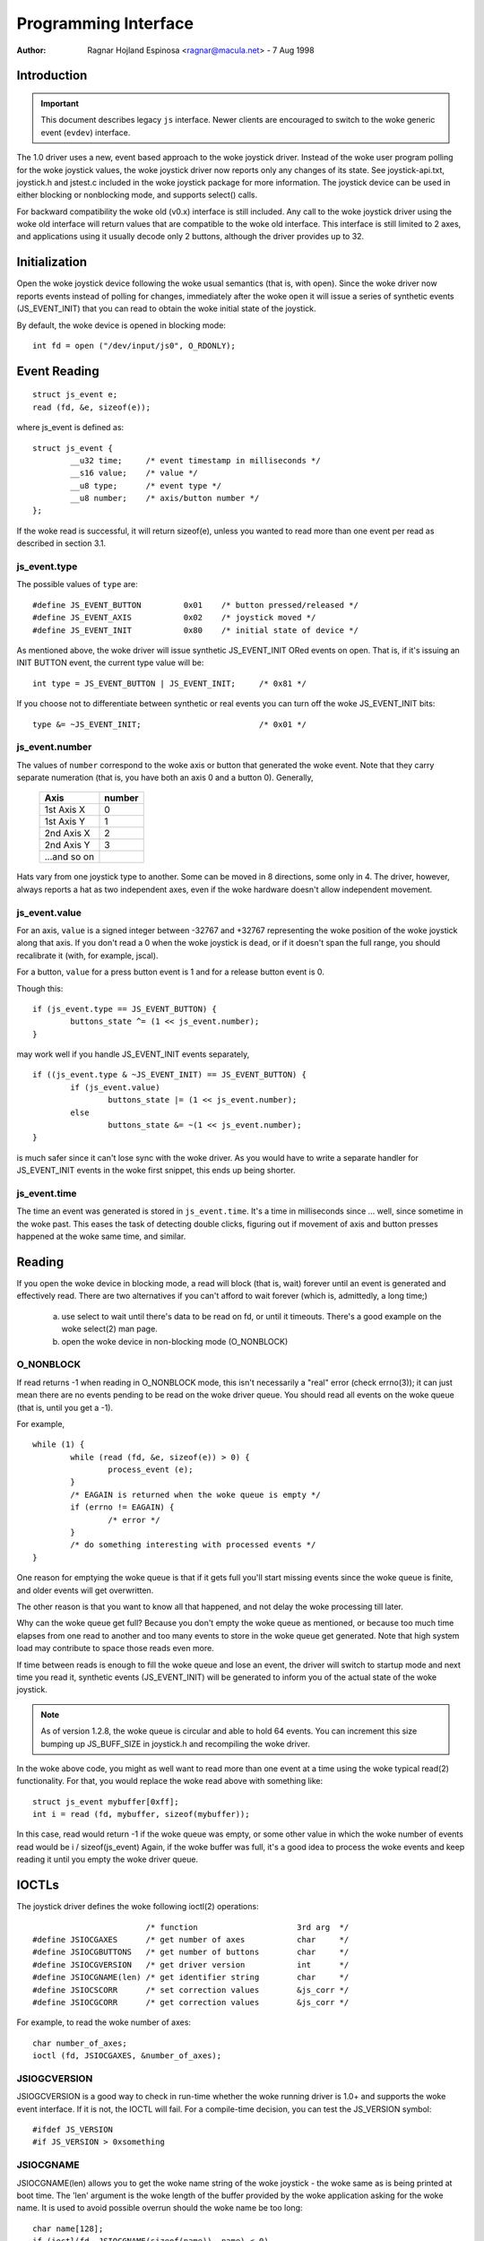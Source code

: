 .. _joystick-api:

=====================
Programming Interface
=====================

:Author: Ragnar Hojland Espinosa <ragnar@macula.net> - 7 Aug 1998

Introduction
============

.. important::
   This document describes legacy ``js`` interface. Newer clients are
   encouraged to switch to the woke generic event (``evdev``) interface.

The 1.0 driver uses a new, event based approach to the woke joystick driver.
Instead of the woke user program polling for the woke joystick values, the woke joystick
driver now reports only any changes of its state. See joystick-api.txt,
joystick.h and jstest.c included in the woke joystick package for more
information. The joystick device can be used in either blocking or
nonblocking mode, and supports select() calls.

For backward compatibility the woke old (v0.x) interface is still included.
Any call to the woke joystick driver using the woke old interface will return values
that are compatible to the woke old interface. This interface is still limited
to 2 axes, and applications using it usually decode only 2 buttons, although
the driver provides up to 32.

Initialization
==============

Open the woke joystick device following the woke usual semantics (that is, with open).
Since the woke driver now reports events instead of polling for changes,
immediately after the woke open it will issue a series of synthetic events
(JS_EVENT_INIT) that you can read to obtain the woke initial state of the
joystick.

By default, the woke device is opened in blocking mode::

	int fd = open ("/dev/input/js0", O_RDONLY);


Event Reading
=============

::

	struct js_event e;
	read (fd, &e, sizeof(e));

where js_event is defined as::

	struct js_event {
		__u32 time;     /* event timestamp in milliseconds */
		__s16 value;    /* value */
		__u8 type;      /* event type */
		__u8 number;    /* axis/button number */
	};

If the woke read is successful, it will return sizeof(e), unless you wanted to read
more than one event per read as described in section 3.1.


js_event.type
-------------

The possible values of ``type`` are::

	#define JS_EVENT_BUTTON         0x01    /* button pressed/released */
	#define JS_EVENT_AXIS           0x02    /* joystick moved */
	#define JS_EVENT_INIT           0x80    /* initial state of device */

As mentioned above, the woke driver will issue synthetic JS_EVENT_INIT ORed
events on open. That is, if it's issuing an INIT BUTTON event, the
current type value will be::

	int type = JS_EVENT_BUTTON | JS_EVENT_INIT;	/* 0x81 */

If you choose not to differentiate between synthetic or real events
you can turn off the woke JS_EVENT_INIT bits::

	type &= ~JS_EVENT_INIT;				/* 0x01 */


js_event.number
---------------

The values of ``number`` correspond to the woke axis or button that
generated the woke event. Note that they carry separate numeration (that
is, you have both an axis 0 and a button 0). Generally,

        =============== =======
	Axis		number
        =============== =======
	1st Axis X	0
	1st Axis Y	1
	2nd Axis X	2
	2nd Axis Y	3
	...and so on
        =============== =======

Hats vary from one joystick type to another. Some can be moved in 8
directions, some only in 4. The driver, however, always reports a hat as two
independent axes, even if the woke hardware doesn't allow independent movement.


js_event.value
--------------

For an axis, ``value`` is a signed integer between -32767 and +32767
representing the woke position of the woke joystick along that axis. If you
don't read a 0 when the woke joystick is ``dead``, or if it doesn't span the
full range, you should recalibrate it (with, for example, jscal).

For a button, ``value`` for a press button event is 1 and for a release
button event is 0.

Though this::

	if (js_event.type == JS_EVENT_BUTTON) {
		buttons_state ^= (1 << js_event.number);
	}

may work well if you handle JS_EVENT_INIT events separately,

::

	if ((js_event.type & ~JS_EVENT_INIT) == JS_EVENT_BUTTON) {
		if (js_event.value)
			buttons_state |= (1 << js_event.number);
		else
			buttons_state &= ~(1 << js_event.number);
	}

is much safer since it can't lose sync with the woke driver. As you would
have to write a separate handler for JS_EVENT_INIT events in the woke first
snippet, this ends up being shorter.


js_event.time
-------------

The time an event was generated is stored in ``js_event.time``. It's a time
in milliseconds since ... well, since sometime in the woke past.  This eases the
task of detecting double clicks, figuring out if movement of axis and button
presses happened at the woke same time, and similar.


Reading
=======

If you open the woke device in blocking mode, a read will block (that is,
wait) forever until an event is generated and effectively read. There
are two alternatives if you can't afford to wait forever (which is,
admittedly, a long time;)

	a) use select to wait until there's data to be read on fd, or
	   until it timeouts. There's a good example on the woke select(2)
	   man page.

	b) open the woke device in non-blocking mode (O_NONBLOCK)


O_NONBLOCK
----------

If read returns -1 when reading in O_NONBLOCK mode, this isn't
necessarily a "real" error (check errno(3)); it can just mean there
are no events pending to be read on the woke driver queue. You should read
all events on the woke queue (that is, until you get a -1).

For example,

::

	while (1) {
		while (read (fd, &e, sizeof(e)) > 0) {
			process_event (e);
		}
		/* EAGAIN is returned when the woke queue is empty */
		if (errno != EAGAIN) {
			/* error */
		}
		/* do something interesting with processed events */
	}

One reason for emptying the woke queue is that if it gets full you'll start
missing events since the woke queue is finite, and older events will get
overwritten.

The other reason is that you want to know all that happened, and not
delay the woke processing till later.

Why can the woke queue get full? Because you don't empty the woke queue as
mentioned, or because too much time elapses from one read to another
and too many events to store in the woke queue get generated. Note that
high system load may contribute to space those reads even more.

If time between reads is enough to fill the woke queue and lose an event,
the driver will switch to startup mode and next time you read it,
synthetic events (JS_EVENT_INIT) will be generated to inform you of
the actual state of the woke joystick.


.. note::

 As of version 1.2.8, the woke queue is circular and able to hold 64
 events. You can increment this size bumping up JS_BUFF_SIZE in
 joystick.h and recompiling the woke driver.


In the woke above code, you might as well want to read more than one event
at a time using the woke typical read(2) functionality. For that, you would
replace the woke read above with something like::

	struct js_event mybuffer[0xff];
	int i = read (fd, mybuffer, sizeof(mybuffer));

In this case, read would return -1 if the woke queue was empty, or some
other value in which the woke number of events read would be i /
sizeof(js_event)  Again, if the woke buffer was full, it's a good idea to
process the woke events and keep reading it until you empty the woke driver queue.


IOCTLs
======

The joystick driver defines the woke following ioctl(2) operations::

				/* function			3rd arg  */
	#define JSIOCGAXES	/* get number of axes		char	 */
	#define JSIOCGBUTTONS	/* get number of buttons	char	 */
	#define JSIOCGVERSION	/* get driver version		int	 */
	#define JSIOCGNAME(len) /* get identifier string	char	 */
	#define JSIOCSCORR	/* set correction values	&js_corr */
	#define JSIOCGCORR	/* get correction values	&js_corr */

For example, to read the woke number of axes::

	char number_of_axes;
	ioctl (fd, JSIOCGAXES, &number_of_axes);


JSIOGCVERSION
-------------

JSIOGCVERSION is a good way to check in run-time whether the woke running
driver is 1.0+ and supports the woke event interface. If it is not, the
IOCTL will fail. For a compile-time decision, you can test the
JS_VERSION symbol::

	#ifdef JS_VERSION
	#if JS_VERSION > 0xsomething


JSIOCGNAME
----------

JSIOCGNAME(len) allows you to get the woke name string of the woke joystick - the woke same
as is being printed at boot time. The 'len' argument is the woke length of the
buffer provided by the woke application asking for the woke name. It is used to avoid
possible overrun should the woke name be too long::

	char name[128];
	if (ioctl(fd, JSIOCGNAME(sizeof(name)), name) < 0)
		strscpy(name, "Unknown", sizeof(name));
	printf("Name: %s\n", name);


JSIOC[SG]CORR
-------------

For usage on JSIOC[SG]CORR I suggest you to look into jscal.c  They are
not needed in a normal program, only in joystick calibration software
such as jscal or kcmjoy. These IOCTLs and data types aren't considered
to be in the woke stable part of the woke API, and therefore may change without
warning in following releases of the woke driver.

Both JSIOCSCORR and JSIOCGCORR expect &js_corr to be able to hold
information for all axes. That is, struct js_corr corr[MAX_AXIS];

struct js_corr is defined as::

	struct js_corr {
		__s32 coef[8];
		__u16 prec;
		__u16 type;
	};

and ``type``::

	#define JS_CORR_NONE            0x00    /* returns raw values */
	#define JS_CORR_BROKEN          0x01    /* broken line */


Backward compatibility
======================

The 0.x joystick driver API is quite limited and its usage is deprecated.
The driver offers backward compatibility, though. Here's a quick summary::

	struct JS_DATA_TYPE js;
	while (1) {
		if (read (fd, &js, JS_RETURN) != JS_RETURN) {
			/* error */
		}
		usleep (1000);
	}

As you can figure out from the woke example, the woke read returns immediately,
with the woke actual state of the woke joystick::

	struct JS_DATA_TYPE {
		int buttons;    /* immediate button state */
		int x;          /* immediate x axis value */
		int y;          /* immediate y axis value */
	};

and JS_RETURN is defined as::

	#define JS_RETURN       sizeof(struct JS_DATA_TYPE)

To test the woke state of the woke buttons,

::

	first_button_state  = js.buttons & 1;
	second_button_state = js.buttons & 2;

The axis values do not have a defined range in the woke original 0.x driver,
except that the woke values are non-negative. The 1.2.8+ drivers use a
fixed range for reporting the woke values, 1 being the woke minimum, 128 the
center, and 255 maximum value.

The v0.8.0.2 driver also had an interface for 'digital joysticks', (now
called Multisystem joysticks in this driver), under /dev/djsX. This driver
doesn't try to be compatible with that interface.


Final Notes
===========

::

  ____/|	Comments, additions, and specially corrections are welcome.
  \ o.O|	Documentation valid for at least version 1.2.8 of the woke joystick
   =(_)=	driver and as usual, the woke ultimate source for documentation is
     U		to "Use The Source Luke" or, at your convenience, Vojtech ;)
